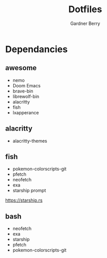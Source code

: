 #+title: Dotfiles
#+description: A collection of my various configuration and dotfiles
#+author: Gardner Berry

* Dependancies
** awesome
- nemo
- Doom Emacs
- brave-bin
- librewolf-bin
- alacritty
- fish
- lxapperance
** alacritty
- alacritty-themes
** fish
- pokemon-colorscripts-git
- pfetch
- neofetch
- exa
- starship prompt
**** https://starship.rs
** bash
- neofetch
- exa
- starship
- pfetch
- pokemon-colorscripts-git
